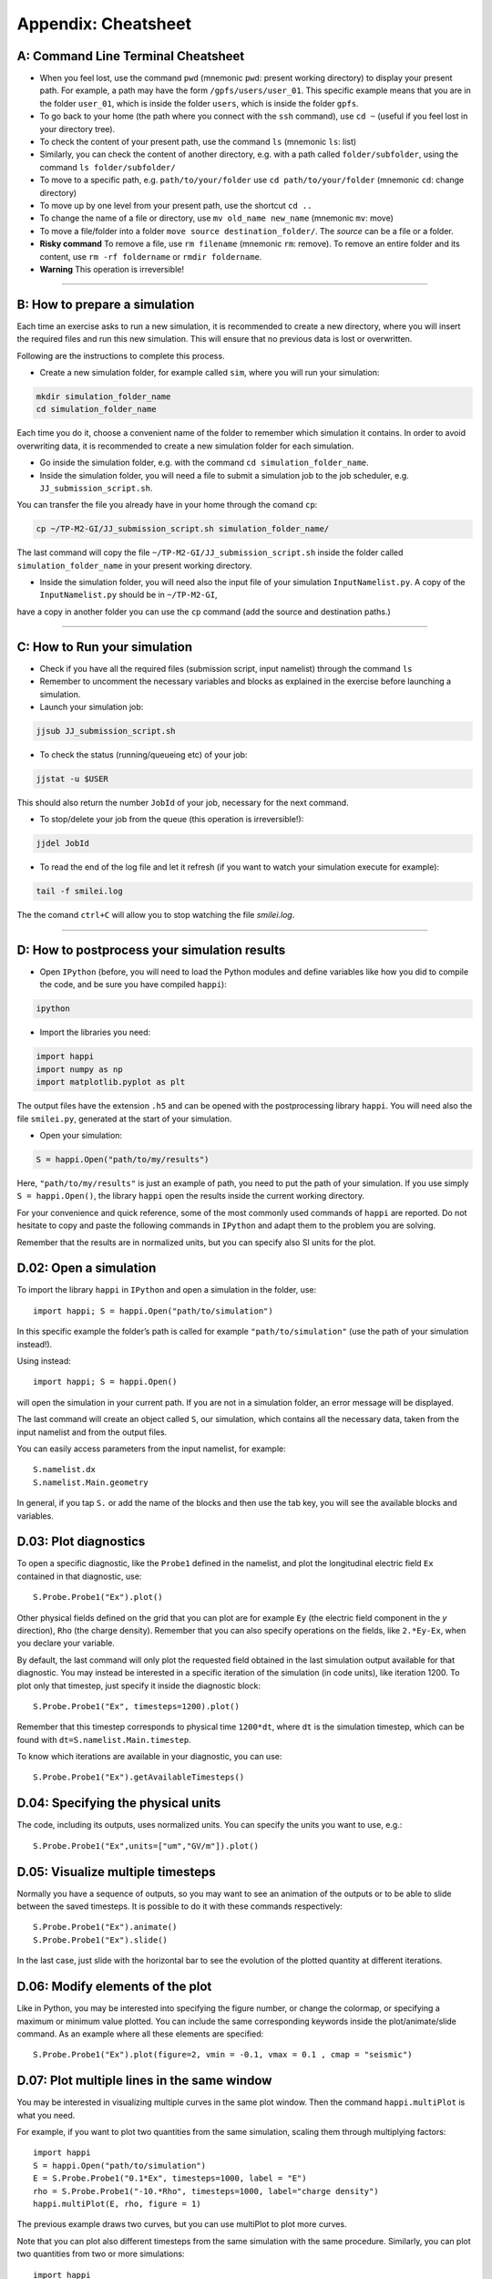 .. _UsefulTools:
Appendix: Cheatsheet
----------------------------


A: Command Line Terminal Cheatsheet
^^^^^^^^^^^^^^^^^^^^^^^^^^^^^^^^^^^^^^^^^^^

- When you feel lost, use the command ``pwd`` (mnemonic ``pwd``: present working directory) to display your present path. For example, a path may have the form ``/gpfs/users/user_01``. This specific example means that you are in the folder ``user_01``, which is inside the folder ``users``, which is inside the folder ``gpfs``.

- To go back to your home (the path where you connect with the ``ssh`` command), use ``cd ~`` (useful if you feel lost in your directory tree).

- To check the content of your present path, use the command ``ls`` (mnemonic ``ls``: list) 
  
- Similarly, you can check the content of another directory, e.g. with a path called ``folder/subfolder``, using the command ``ls folder/subfolder/``

- To move to a specific path, e.g. ``path/to/your/folder`` use ``cd path/to/your/folder`` (mnemonic ``cd``: change directory)
  
- To move up by one level from your present path, use the shortcut ``cd ..``

- To change the name of a file or directory, use ``mv old_name new_name`` (mnemonic ``mv``: move) 

- To move a file/folder into a folder ``move source destination_folder/``. The `source` can be a file or a folder.

- **Risky command** To remove a file, use ``rm filename`` (mnemonic ``rm``: remove). To remove an entire folder and its content, use ``rm -rf foldername`` or ``rmdir foldername``.

- **Warning** This operation is irreversible! 

----------

.. _sec13:
B: How to prepare a simulation
^^^^^^^^^^^^^^^^^^^^^^^^^^^^^^^^^

Each time an exercise asks to run a new simulation, it is recommended to
create a new directory, where you will insert the required files and run this new simulation.
This will ensure that no previous data is lost or overwritten.

Following are the instructions to complete this process.

- Create a new simulation folder, for example called ``sim``, where you will run your simulation:

.. code-block:: bash

    mkdir simulation_folder_name
    cd simulation_folder_name

Each time you do it, choose a convenient name of the folder to
remember which simulation it contains. In order to avoid overwriting data, it is recommended to create 
a new simulation folder for each simulation.

- Go inside the simulation folder, e.g. with the command ``cd simulation_folder_name``.

- Inside the simulation folder, you will need a file to submit a simulation job to the job scheduler, e.g. ``JJ_submission_script.sh``. 
You can transfer the file you already have in your home through  the comand ``cp``:

.. code-block:: bash

  cp ~/TP-M2-GI/JJ_submission_script.sh simulation_folder_name/ 
  
The last command will copy the file ``~/TP-M2-GI/JJ_submission_script.sh`` inside the folder called ``simulation_folder_name`` in your present working directory.

- Inside the simulation folder, you will need also the input file of your simulation ``InputNamelist.py``. A copy of the ``InputNamelist.py`` should be in ``~/TP-M2-GI``, 
have a copy in another folder you can use the ``cp`` command (add the source and destination paths.)

----------

C: How to Run your simulation
^^^^^^^^^^^^^^^^^^^^^^^^^^^^^^^^^^

- Check if you have all the required files (submission script, input namelist) through the command ``ls``

- Remember to uncomment the necessary variables and blocks as explained in the exercise before launching a simulation.

- Launch your simulation job:

.. code-block:: bash
   
    jjsub JJ_submission_script.sh

- To check the status (running/queueing etc) of your job:

.. code-block:: bash
   
    jjstat -u $USER

This should also return the number ``JobId`` of your job, necessary for the next command.

- To stop/delete your job from the queue (this operation is irreversible!):

.. code-block:: bash
   
    jjdel JobId

- To read the end of the log file and let it refresh (if you want to watch your simulation execute for example):

.. code-block:: bash
   
    tail -f smilei.log
   
The the comand ``ctrl+C`` will allow you to stop watching the file `smilei.log`.

----------

D: How to postprocess your simulation results
^^^^^^^^^^^^^^^^^^^^^^^^^^^^^^^^^^^^^^^^^^^^^^^^^^^^^^

- Open ``IPython`` (before, you will need to load the Python modules and define variables like how you did to compile the code, and be sure you have compiled ``happi``):

.. code-block:: bash
   
    ipython

- Import the libraries you need:

.. code-block:: bash
   
    import happi
    import numpy as np
    import matplotlib.pyplot as plt 

The output files have the extension ``.h5`` and can be opened  with the postprocessing library ``happi``. You will need also the 
file ``smilei.py``, generated at the start of your simulation.

- Open your simulation:

.. code-block:: bash
   
    S = happi.Open("path/to/my/results")

Here, ``"path/to/my/results"`` is just an example of path, you need to put the path of your simulation. 
If you use simply ``S = happi.Open()``, the library ``happi`` open the results inside the current working directory.

For your convenience and quick reference, some of the most commonly used commands of ``happi`` are reported. 
Do not hesitate to copy and paste the following commands in ``IPython`` and adapt them to the problem you are solving.

Remember that the results are in normalized units, but you can specify also SI units for the plot. 



D.02: Open a simulation
^^^^^^^^^^^^^^^^^^^^^^^^^^^^^^^^^^
To import the library ``happi`` in ``IPython`` and open a simulation in the folder, use::

   import happi; S = happi.Open("path/to/simulation")

In this specific example the folder’s path is called for example ``"path/to/simulation"`` 
(use the path of your simulation instead!).

Using instead::

   import happi; S = happi.Open()
   
will open the simulation in your current path. If you are not in a simulation folder, 
an error message will be displayed. 

The last command will create an object called ``S``, our simulation, 
which contains all the necessary data, taken from the input namelist and from the 
output files. 

You can easily access parameters from the input namelist, for example::

   S.namelist.dx
   S.namelist.Main.geometry

In general, if you tap ``S.`` or add the name of the blocks and then use the tab key, 
you will see the available blocks and variables.

D.03: Plot diagnostics
^^^^^^^^^^^^^^^^^^^^^^^^^^^^^^^^^
To open a specific diagnostic, like the ``Probe1`` defined in the namelist, 
and plot the longitudinal electric field ``Ex`` contained in that diagnostic, use::

   S.Probe.Probe1("Ex").plot()

Other physical fields defined on the grid that you can plot are for example ``Ey``
(the electric field component in the `y` direction), 
``Rho`` (the charge density). Remember that you can also specify operations 
on the fields, like ``2.*Ey-Ex``, when you declare your variable.

By default, the last command will only plot the requested field obtained 
in the last simulation output available for that diagnostic. 
You may instead be interested in a specific iteration of the simulation (in code units), 
like iteration 1200. To plot only that timestep, just specify it inside the diagnostic block::

   S.Probe.Probe1("Ex", timesteps=1200).plot()

Remember that this timestep corresponds to physical time ``1200*dt``, where ``dt`` 
is the simulation timestep, which can be found with ``dt=S.namelist.Main.timestep``.

To know which iterations are available in your diagnostic, you can use::

   S.Probe.Probe1("Ex").getAvailableTimesteps()
   
   
D.04: Specifying the physical units 
^^^^^^^^^^^^^^^^^^^^^^^^^^^^^^^^^^^^^^^^^^^^^^^^^^^^^

The code, including its outputs, uses normalized units.
You can specify the units you want to use, e.g.::

    S.Probe.Probe1("Ex",units=["um","GV/m"]).plot()
        

D.05: Visualize multiple timesteps
^^^^^^^^^^^^^^^^^^^^^^^^^^^^^^^^^^^^^^^

Normally you have a sequence of outputs, so you may want to see an animation 
of the outputs or to be able to slide between the saved timesteps. 
It is possible to do it with these commands respectively::

    S.Probe.Probe1("Ex").animate()
    S.Probe.Probe1("Ex").slide()

In the last case, just slide with the horizontal bar to see the evolution of the plotted quantity at
different iterations.

D.06: Modify elements of the plot
^^^^^^^^^^^^^^^^^^^^^^^^^^^^^^^^^^^^^^
Like in Python, you may be interested into specifying the figure number, 
or change the colormap, or specifying a maximum or minimum value plotted. 
You can include the same corresponding keywords inside the plot/animate/slide command. 
As an example where all these elements are specified::

   S.Probe.Probe1("Ex").plot(figure=2, vmin = -0.1, vmax = 0.1 , cmap = "seismic")

D.07: Plot multiple lines in the same window
^^^^^^^^^^^^^^^^^^^^^^^^^^^^^^^^^^^^^^^^^^^^^^^^^^^^^^^
You may be interested in visualizing multiple curves in the same plot window. 
Then the command ``happi.multiPlot`` is what you need.

For example, if you want to plot two quantities from the same simulation, 
scaling them through multiplying factors::

   import happi
   S = happi.Open("path/to/simulation")
   E = S.Probe.Probe1("0.1*Ex", timesteps=1000, label = "E")
   rho = S.Probe.Probe1("-10.*Rho", timesteps=1000, label="charge density")
   happi.multiPlot(E, rho, figure = 1)

The previous example draws two curves, but you can use multiPlot to plot more curves.

Note that you can plot also different timesteps from the same simulation with the same procedure. 
Similarly, you can plot two quantities from two or more simulations::

   import happi
   S1 = happi.Open("path/to/simulation1")
   Ex1 = S1.Probe.Probe0("Ex",timesteps=1000)
   S2 = happi.Open("path/to/simulation2")
   Ex2 = S2.Probe.Probe0("Ex",timesteps=1000)
   happi.multiPlot(Ex1,Ex2)

D.08: Export the data
^^^^^^^^^^^^^^^^^^^^^^^^^
Those shown above are all the ``happi`` commands you may need for this practical. 
If you prefer instead to analyze your results with ``numpy`` arrays in Python, 
you can easily export your diagnostic to a ``numpy`` array, for example::

   import happi
   import numpy as np
   S = happi.Open("path/to/simulation")
   myArrayVariable = S.Probe.Probe1("Ex").getData()
   myArrayVariable = S.Probe.Probe1("Ex", timesteps=1200).getData()
   myArrayVariable = np.asarray(myArrayVariable)

In case you want to export the data to a text file ``.txt`` and read it with 
another language, you can write this array on a text file using::

   np.savetxt("file_name.txt", myArrayVariable)
